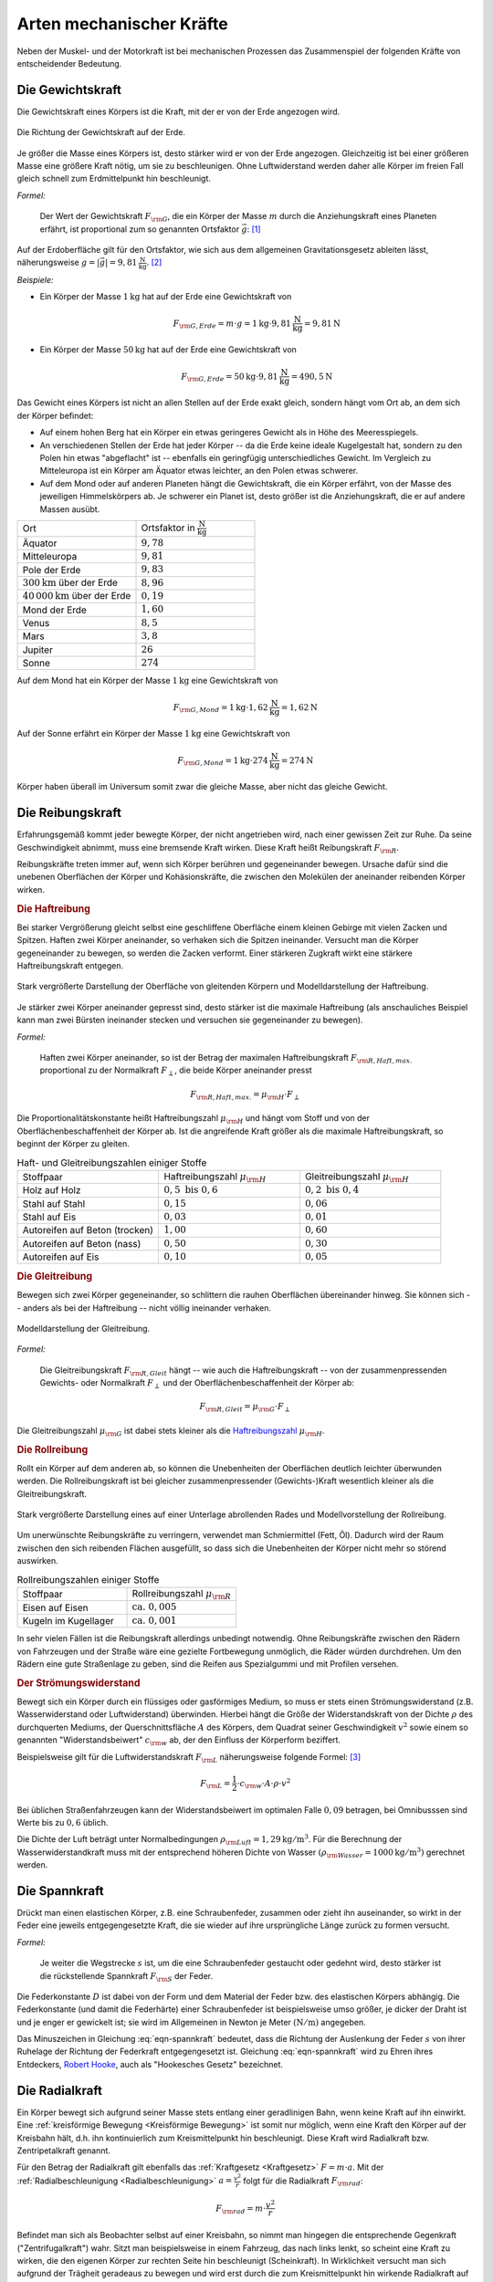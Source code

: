 .. index:: Kraftarten
.. _Arten mechanischer Kräfte:

Arten mechanischer Kräfte
=========================

Neben der Muskel- und der Motorkraft ist bei mechanischen Prozessen das
Zusammenspiel der folgenden Kräfte von entscheidender Bedeutung.


.. index::
    single: Kraftarten; Gewichtskraft
.. _Gewichtskraft:

Die Gewichtskraft
-----------------

Die Gewichtskraft eines Körpers ist die Kraft, mit der er von der Erde angezogen
wird.

.. figure:: ../../pics/mechanik/dynamik/gewichtskraft-erde.png
    :name: fig-gewichtskraft
    :alt:  fig-gewichtskraft
    :align: center
    :width: 50%

    Die Richtung der Gewichtskraft auf der Erde.

    .. only:: html

        :download:`SVG: Gewichtskraft auf der Erde
        <../../pics/mechanik/dynamik/gewichtskraft-erde.svg>`

Je größer die Masse eines Körpers ist, desto stärker wird er von der Erde
angezogen. Gleichzeitig ist bei einer größeren Masse eine größere Kraft
nötig, um sie zu beschleunigen. Ohne Luftwiderstand werden daher alle Körper
im freien Fall gleich schnell zum Erdmittelpunkt hin beschleunigt.

.. index:: Ortsfaktor
.. _Ortsfaktor:

*Formel:*

    Der Wert der Gewichtskraft :math:`F _{\rm{G}}`, die ein
    Körper der Masse :math:`m` durch die Anziehungskraft eines Planeten
    erfährt, ist proportional zum so genannten Ortsfaktor :math:`\vec{g}`: [#]_

.. math::
    :label: eqn-gewichtskraft

    \vec{F}_{\rm{G}} = m \cdot \vec{g}


.. index:: Gravitation

Auf der Erdoberfläche gilt für den Ortsfaktor, wie sich aus dem allgemeinen
Gravitationsgesetz ableiten lässt, näherungsweise :math:`g = |\vec{g}| =
\unit[9,81]{\frac{N}{kg}}`. [#]_

*Beispiele:*

* Ein Körper der Masse :math:`\unit[1]{kg}` hat auf der Erde eine
  Gewichtskraft von

  .. math::

      F_{\rm{G, Erde}} = m \cdot g = \unit[1]{kg} \cdot
      \unit[9,81]{\frac{N}{kg}} = \unit[9,81]{N}

* Ein Körper der Masse :math:`\unit[50]{kg}` hat auf der Erde eine
  Gewichtskraft von

  .. math::

      F _{\rm{G, Erde}} = \unit[50]{kg} \cdot \unit[9,81]{\frac{N}{kg}} =
      \unit[490,5]{N}

Das Gewicht eines Körpers ist nicht an allen Stellen auf der Erde exakt
gleich, sondern hängt vom Ort ab, an dem sich der Körper befindet:

* Auf einem hohen Berg hat ein Körper ein etwas geringeres Gewicht
  als in Höhe des Meeresspiegels.
* An verschiedenen Stellen der Erde hat jeder Körper -- da die Erde keine
  ideale Kugelgestalt hat, sondern zu den Polen hin etwas "abgeflacht" ist
  -- ebenfalls ein geringfügig unterschiedliches Gewicht. Im Vergleich zu
  Mitteleuropa ist ein Körper am Äquator etwas leichter, an den Polen etwas
  schwerer.
* Auf dem Mond oder auf anderen Planeten hängt die Gewichtskraft, die ein
  Körper erfährt, von der Masse des jeweiligen Himmelskörpers ab. Je
  schwerer ein Planet ist, desto größer ist die Anziehungskraft, die er
  auf andere Massen ausübt.

.. list-table::
    :name: tab-ortsfaktoren
    :widths: 40 40

    * - Ort
      - Ortsfaktor in :math:`\unit[]{\frac{N}{kg}}`
    * - Äquator
      - :math:`9,78`
    * - Mitteleuropa
      - :math:`9,81`
    * - Pole der Erde
      - :math:`9,83`
    * - :math:`\unit[300]{km}` über der Erde
      - :math:`8,96`
    * - :math:`\unit[40\, 000]{km}` über der Erde
      - :math:`0,19`
    * - Mond der Erde
      - :math:`1,60`
    * - Venus
      - :math:`8,5`
    * - Mars
      - :math:`3,8`
    * - Jupiter
      - :math:`26`
    * - Sonne
      - :math:`274`

Auf dem Mond hat ein Körper der Masse :math:`\unit[1]{kg}` eine
Gewichtskraft von

.. math::

   F_{\rm{G, Mond}} = \unit[1]{kg} \cdot
   \unit[1,62]{\frac{N}{kg}} = \unit[1,62]{N}

Auf der Sonne erfährt ein Körper der Masse :math:`\unit[1]{kg}` eine
Gewichtskraft von

.. math::

   F_{\rm{G, Mond}} = \unit[1]{kg} \cdot \unit[274]{\frac{N}{kg}} =
   \unit[274]{N}

Körper haben überall im Universum somit zwar die gleiche Masse, aber nicht
das gleiche Gewicht.


.. index::
    single: Reibung
    single: Kraftarten ; Reibungskraft
.. _Reibungskraft:

Die Reibungskraft
-----------------

Erfahrungsgemäß kommt jeder bewegte Körper, der nicht angetrieben wird, nach
einer gewissen Zeit zur Ruhe. Da seine Geschwindigkeit abnimmt, muss eine
bremsende Kraft wirken. Diese Kraft heißt Reibungskraft :math:`F_{\rm{R}}`.

Reibungskräfte treten immer auf, wenn sich Körper berühren und gegeneinander
bewegen. Ursache dafür sind die unebenen Oberflächen der Körper und
Kohäsionskräfte, die zwischen den Molekülen der aneinander reibenden
Körper wirken.

.. index::
    single: Reibung; Haftreibung
    single: Haftreibung
.. _Haftreibung:

.. rubric:: Die Haftreibung

Bei starker Vergrößerung gleicht selbst eine geschliffene Oberfläche einem
kleinen Gebirge mit vielen Zacken und Spitzen. Haften zwei Körper aneinander, so
verhaken sich die Spitzen ineinander. Versucht man die Körper gegeneinander zu
bewegen, so werden die Zacken verformt. Einer stärkeren Zugkraft wirkt eine
stärkere Haftreibungskraft entgegen.

.. figure:: ../../pics/mechanik/dynamik/haftreibung.png
    :name: fig-haftreibung
    :alt:  fig-haftreibung
    :align: center
    :width: 80%

    Stark vergrößerte Darstellung der Oberfläche von gleitenden Körpern
    und Modelldarstellung der Haftreibung.

    .. only:: html

        :download:`SVG: Haftreibung
        <../../pics/mechanik/dynamik/haftreibung.svg>`

Je stärker zwei Körper aneinander gepresst sind, desto stärker ist die
maximale Haftreibung  (als anschauliches Beispiel kann man zwei Bürsten
ineinander stecken und versuchen sie gegeneinander zu bewegen).

*Formel:*

    Haften zwei Körper aneinander, so ist der Betrag der maximalen
    Haftreibungskraft :math:`F _{\rm{R,Haft,max.}}` proportional zu der
    Normalkraft :math:`F _{\perp}`, die beide Körper aneinander presst

.. math::

    F _{\rm{R,Haft,max.}} = \mu _{\rm{H}} \cdot F _{\perp}

.. _Haftreibungszahl:

Die Proportionalitätskonstante heißt Haftreibungszahl :math:`\mu _{\rm{H}}`
und hängt vom Stoff und von der Oberflächenbeschaffenheit der Körper ab. Ist die
angreifende Kraft größer als die maximale Haftreibungskraft, so beginnt der
Körper zu gleiten.

.. list-table:: Haft- und Gleitreibungszahlen einiger Stoffe
    :name: tab-reibungszahlen
    :widths: 50 50 50

    * - Stoffpaar
      - Haftreibungszahl :math:`\mu _{\rm{H}}`
      - Gleitreibungszahl :math:`\mu _{\rm{H}}`
    * - Holz auf Holz
      - :math:`0,5 \text{ bis } 0,6`
      - :math:`0,2 \text{ bis } 0,4`
    * - Stahl auf Stahl
      - :math:`0,15`
      - :math:`0,06`
    * - Stahl auf Eis
      - :math:`0,03`
      - :math:`0,01`
    * - Autoreifen auf Beton (trocken)
      - :math:`1,00`
      - :math:`0,60`
    * - Autoreifen auf Beton (nass)
      - :math:`0,50`
      - :math:`0,30`
    * - Autoreifen auf Eis
      - :math:`0,10`
      - :math:`0,05`

.. Tipler: Autoreifen auf Beton trocken 1,0 bzw. 0,8.

.. index::
    single: Reibung; Gleitreibung
    single: Gleitreibung
.. _Gleitreibung:

.. rubric:: Die Gleitreibung

Bewegen sich zwei Körper gegeneinander, so schlittern die rauhen Oberflächen
übereinander hinweg. Sie können sich -- anders als bei der Haftreibung -- nicht
völlig ineinander verhaken.

.. figure:: ../../pics/mechanik/dynamik/gleitreibung.png
    :name: fig-gleitreibung
    :alt:  fig-gleitreibung
    :align: center
    :width: 33%

    Modelldarstellung der Gleitreibung.

    .. only:: html

        :download:`SVG: Gleitreibung
        <../../pics/mechanik/dynamik/gleitreibung.svg>`

*Formel:*

    Die Gleitreibungskraft :math:`F _{\rm{R,Gleit}}` hängt -- wie auch die
    Haftreibungskraft -- von der zusammenpressenden Gewichts- oder Normalkraft
    :math:`F _{\perp}` und der Oberflächenbeschaffenheit der Körper ab:

.. math::

    F _{\rm{R,Gleit}} = \mu _{\rm{G}} \cdot F _{\perp}

Die Gleitreibungszahl :math:`\mu _{\rm{G}}` ist dabei stets kleiner als die
`Haftreibungszahl`_ :math:`\mu _{\rm{H}}`.

.. index::
    single: Reibung; Rollreibung
    single: Rollreibung
.. _Rollreibung:

.. rubric:: Die Rollreibung

Rollt ein Körper auf dem anderen ab, so können die Unebenheiten der Oberflächen
deutlich leichter überwunden werden. Die Rollreibungskraft ist bei gleicher
zusammenpressender (Gewichts-)Kraft wesentlich kleiner als die
Gleitreibungskraft.

.. figure:: ../../pics/mechanik/dynamik/rollreibung.png
    :name: fig-rollreibung
    :alt:  fig-rollreibung
    :align: center
    :width: 80%

    Stark vergrößerte Darstellung eines auf einer Unterlage abrollenden
    Rades und Modellvorstellung der Rollreibung.

    .. only:: html

        :download:`SVG: Rollreibung
        <../../pics/mechanik/dynamik/rollreibung.svg>`

Um unerwünschte Reibungskräfte zu verringern, verwendet man Schmiermittel
(Fett, Öl). Dadurch wird der Raum zwischen den sich reibenden Flächen
ausgefüllt, so dass sich die Unebenheiten der Körper nicht mehr so störend
auswirken.

.. list-table:: Rollreibungszahlen einiger Stoffe
    :name: tab-rollreibung
    :widths: 50 50

    * - Stoffpaar
      - Rollreibungszahl :math:`\mu _{\rm{R}}`
    * - Eisen auf Eisen
      - :math:`\text{ ca. } 0,005`
    * - Kugeln im Kugellager
      - :math:`\text{ ca. } 0,001`

In sehr vielen Fällen ist die Reibungskraft allerdings unbedingt notwendig.
Ohne Reibungskräfte zwischen den Rädern von Fahrzeugen und der Straße
wäre eine gezielte Fortbewegung unmöglich, die Räder würden durchdrehen.
Um den Rädern eine gute Straßenlage zu geben, sind die Reifen aus
Spezialgummi und mit Profilen versehen.

.. index:: Strömungswiderstand, Luftwiderstand
.. _Strömungswiderstand:

.. rubric:: Der Strömungswiderstand

Bewegt sich ein Körper durch ein flüssiges oder gasförmiges Medium, so muss
er stets einen Strömungswiderstand (z.B. Wasserwiderstand oder Luftwiderstand)
überwinden. Hierbei hängt die Größe der Widerstandskraft von der Dichte
:math:`\rho` des durchquerten Mediums, der Querschnittsfläche :math:`A` des
Körpers, dem Quadrat seiner Geschwindigkeit :math:`v^2` sowie einem so genannten
"Widerstandsbeiwert" :math:`c _{\rm{w}}` ab, der den Einfluss der Körperform
beziffert.

.. todo tabelle pic

Beispielsweise gilt für die Luftwiderstandskraft :math:`F _{\rm{L}}`
näherungsweise folgende Formel: [#LW]_

.. math::

    F _{\rm{L}} = \frac{1}{2} \cdot c _{\rm{w}} \cdot A \cdot \rho \cdot v^2

Bei üblichen Straßenfahrzeugen kann der Widerstandsbeiwert im optimalen Falle
:math:`0,09` betragen, bei Omnibusssen sind Werte bis zu :math:`0,6` üblich.

..  Typische :math:`c _{\rm{w}}`-Werte für verschiedene Körperformen sind in Tabelle
..  aufgelistet.

Die Dichte der Luft beträgt unter Normalbedingungen :math:`\rho _{\rm{Luft}} =
\unit[1,29]{kg/m^3}`. Für die Berechnung der Wasserwiderstandkraft muss mit der
entsprechend höheren Dichte von Wasser :math:`(\rho _{\rm{Wasser}} =
\unit[1000]{kg/m^3})` gerechnet werden.


.. index::
    single: Kraftarten; Spannkraft
.. _Spannkraft:

Die Spannkraft
--------------

Drückt man einen elastischen Körper, z.B. eine Schraubenfeder, zusammen oder
zieht ihn auseinander, so wirkt in der Feder eine jeweils entgegengesetzte
Kraft, die sie wieder auf ihre ursprüngliche Länge zurück zu formen versucht.

*Formel:*

    Je weiter die Wegstrecke :math:`s` ist, um die eine Schraubenfeder gestaucht
    oder gedehnt wird, desto stärker ist die rückstellende Spannkraft :math:`F
    _{\rm{S}}` der Feder.

.. math::
  :label: eqn-spannkraft

  \vec{F}_{\rm{S}} = - D \cdot \vec{s}

Die Federkonstante :math:`D` ist dabei von der Form und dem Material der Feder
bzw. des elastischen Körpers abhängig. Die Federkonstante (und damit die
Federhärte) einer Schraubenfeder ist beispielsweise umso größer, je dicker der
Draht ist und je enger er gewickelt ist; sie wird im Allgemeinen in Newton je
Meter :math:`(\unit[]{N/m})` angegeben.

Das Minuszeichen in Gleichung :eq:`eqn-spannkraft` bedeutet, dass die Richtung der
Auslenkung der Feder :math:`s` von ihrer Ruhelage der Richtung der Federkraft
entgegengesetzt ist. Gleichung :eq:`eqn-spannkraft` wird zu Ehren ihres
Entdeckers, `Robert Hooke <https://de.wikipedia.org/wiki/Robert_Hooke>`_, auch
als "Hookesches Gesetz" bezeichnet.


.. index::
    single: Kraftarten; Radialkraft
    single: Radialkraft
    single: Zentripetalkraft
    single: Zentrifugalkraft
.. _Radialkraft:

Die Radialkraft
---------------

Ein Körper bewegt sich aufgrund seiner Masse stets entlang einer geradlinigen
Bahn, wenn keine Kraft auf ihn einwirkt. Eine :ref:`kreisförmige Bewegung
<Kreisförmige Bewegung>` ist somit nur möglich, wenn eine Kraft den Körper auf
der Kreisbahn hält, d.h. ihn kontinuierlich zum Kreismittelpunkt hin
beschleunigt. Diese Kraft wird Radialkraft bzw. Zentripetalkraft genannt.

..
    Pic: Kreis Bahngeschwindigkeit links links oben, zeigt nach rechts oben,
    Radialbeschleunigung zur Mitte

Für den Betrag der Radialkraft gilt ebenfalls das :ref:`Kraftgesetz
<Kraftgesetz>` :math:`F = m \cdot a`. Mit der :ref:`Radialbeschleunigung
<Radialbeschleunigung>` :math:`a = \frac{v^2}{r}` folgt für die Radialkraft
:math:`F _{\rm{rad}}`:

.. math::

    F _{\rm{rad}} = m \cdot \frac{v^2}{r}

Befindet man sich als Beobachter selbst auf einer Kreisbahn, so nimmt man
hingegen die entsprechende Gegenkraft ("Zentrifugalkraft") wahr. Sitzt man
beispielsweise in einem Fahrzeug, das nach links lenkt, so scheint eine Kraft zu
wirken, die den eigenen Körper zur rechten Seite hin beschleunigt (Scheinkraft).
In Wirklichkeit versucht man sich aufgrund der Trägheit geradeaus zu bewegen und
wird erst durch die zum Kreismittelpunkt hin wirkende Radialkraft auf die
Kreisbahn gezwungen.

.. figure:: ../../pics/mechanik/dynamik/zentrifuge.png
    :name: fig-zentrifuge
    :alt:  fig-zentrifuge
    :align: center
    :width: 70%

    Modell einer einfachen Zentrifuge.

    .. only:: html

        :download:`SVG: Zentrifuge
        <../../pics/mechanik/dynamik/zentrifuge.svg>`

Technisch wird die Radialkraft beispielsweise in Zentrifugen genutzt. Dabei wird
ein zu trennendes Gemisch an Substanzen, die sich beispielsweise in einem
Reagenzglas befinden, in eine Kreisbewegung mit hoher Winkelgeschwindigkeit und
kleinem Bahnradius versetzt. Das Stoffgemisch wird dabei gemäß seiner
Dichteanteile aufgetrennt, die "schwereren" Substanzen bewegen sich dabei
aufgrund ihrer Trägheit nach außen und lagern sich so am Boden des rotierenden
Gefäßes ab. Diese Schichtung bleibt auch nach einem Abschalten der Zentrifuge
bestehen, da letztlich nichts anderes als ein Sedimentationsvorgang
stattgefunden hat -- nur ein sehr schneller. Die durch die Radialkraft bewirkte
Radialbeschleunigung kann mit Zentrifugen bzw. Ultrazentrifugen ein :math:`100`-
bis :math:`250\,000`-faches der Erdbeschleunigung :math:`g` betragen.

..  Damit lassen sich auch hochmolekulare Stoffe (beispielsweise Eiweiße)
..  auftrennen.


.. raw:: html

    <hr />

.. only:: html

    .. rubric:: Anmerkungen:

.. [#] Der Ortsfaktor :math:`g = \unit[9,81]{\frac{N}{kg}} =
    \unit[9.81]{\frac{m}{s^2}}` wird bisweilen auch als :ref:`Erdbeschleunigung
    <Erdbeschleunigung>` bezeichnet. Er gibt diejenige Beschleunigung an,
    die ein Körper im freien Fall in Erdnähe erfährt, sofern der Luftwiderstand
    vernachlässigbar ist.

.. [#] Genau genommen ist die obige Formel eine Näherung für das allgemeine
    Gravitationsgesetz, wonach auf zwei Körper mit den Massen :math:`m_1` und
    :math:`m_2` stets eine anziehende Kraft :math:`F _{\rm{G}}` wirkt. Ihr
    Betrag ist von den beiden Massen sowie vom Abstand :math:`r` zwischen ihren
    Schwerpunkten abhängig:

     .. math::

         F _{\rm{G}} = \gamma \cdot \frac{m_1 \cdot m_2}{r^2}

    Dabei ist :math:`\gamma = \unit[6,67 \cdot 10^{-11}]{\frac{m^3}{kg \cdot s^2}}`
    die allgemeine Gravitationskonstante. Für die Schwerkraft, die ein Körper in
    Nähe der Erdoberfläche erfährt, kann näherungsweise und :math:`r \approx r
    _{\rm{E}} = \unit[6371]{km}` gesetzt werden (der Abstand eines Gegenstands
    bzw. Körpers von der Erdoberfläche ist meist vernachlässigbar klein
    gegenüber dem Erdradius). Mit der Erdmasse :math:`m _{\rm{E}} = \unit[5,972
    \cdot 10^{24}]{kg}` kann der Ortsfaktor :math:`g` somit folgendermaßen
    definiert werden:

    .. math::

        g = \gamma \cdot \frac{m_2}{r _{\rm{E}}^2} \approx \unit[9,81]{m/s^2}

    Für die Gewichtskraft eines Körpers :math:`m` auf der Erde gilt damit in
    guter Näherung:

    .. math::

        F _{\rm{G}} = \gamma \cdot \frac{m \cdot m _{\rm{E}}}{r _{\rm{E}}^2}
        \approx m \cdot g

.. [#LW] Treten zusätzlich Luftverwirbelungen ("turbulente Strömungen") auf, so
    lässt sich der Luftwiderstand nicht mit Hilfe einer einzelnen Formel
    berechnen, sondern erfordert aufwendige Computer-Simulationen und numerische
    Verfahren. Derartige Methoden werden beispielsweise bei Strömungs-Tests in
    Windkanälen angewendet.

.. raw:: html

    <hr />

.. hint::

    Zu diesem Abschnitt gibt es :ref:`Versuche <Versuche zu mechanischen
    Kräften>` und :ref:`Übungsaufgaben <Aufgaben zu Arten mechanischer Kräfte>`.

